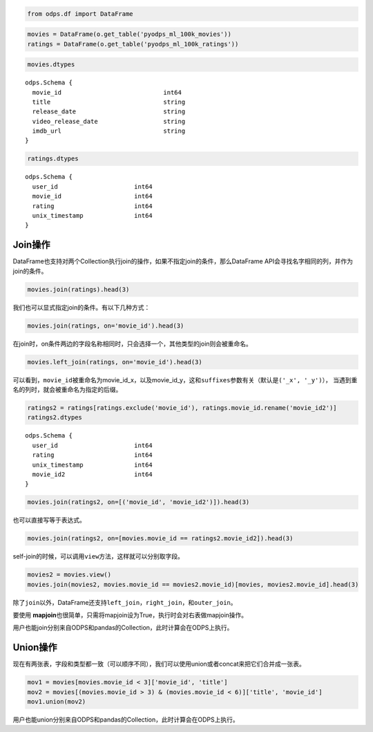 .. _dfjoinunion:

.. code:: python

    from odps.df import DataFrame

.. code:: python

    movies = DataFrame(o.get_table('pyodps_ml_100k_movies'))
    ratings = DataFrame(o.get_table('pyodps_ml_100k_ratings'))

.. code:: python

    movies.dtypes




.. parsed-literal::

    odps.Schema {
      movie_id                            int64       
      title                               string      
      release_date                        string      
      video_release_date                  string      
      imdb_url                            string      
    }



.. code:: python

    ratings.dtypes




.. parsed-literal::

    odps.Schema {
      user_id                     int64     
      movie_id                    int64     
      rating                      int64     
      unix_timestamp              int64     
    }



Join操作
========

DataFrame也支持对两个Collection执行join的操作，如果不指定join的条件，那么DataFrame
API会寻找名字相同的列，并作为join的条件。

.. code:: python

    movies.join(ratings).head(3)




.. raw:: html

    <div style='padding-bottom: 30px; overflow:scroll;'>
    <table border="1" class="dataframe">
      <thead>
        <tr style="text-align: right;">
          <th></th>
          <th>movie_id</th>
          <th>title</th>
          <th>release_date</th>
          <th>video_release_date</th>
          <th>imdb_url</th>
          <th>user_id</th>
          <th>rating</th>
          <th>unix_timestamp</th>
        </tr>
      </thead>
      <tbody>
        <tr>
          <th>0</th>
          <td>3</td>
          <td>Four Rooms (1995)</td>
          <td>01-Jan-1995</td>
          <td></td>
          <td>http://us.imdb.com/M/title-exact?Four%20Rooms%...</td>
          <td>49</td>
          <td>3</td>
          <td>888068877</td>
        </tr>
        <tr>
          <th>1</th>
          <td>3</td>
          <td>Four Rooms (1995)</td>
          <td>01-Jan-1995</td>
          <td></td>
          <td>http://us.imdb.com/M/title-exact?Four%20Rooms%...</td>
          <td>621</td>
          <td>5</td>
          <td>881444887</td>
        </tr>
        <tr>
          <th>2</th>
          <td>3</td>
          <td>Four Rooms (1995)</td>
          <td>01-Jan-1995</td>
          <td></td>
          <td>http://us.imdb.com/M/title-exact?Four%20Rooms%...</td>
          <td>291</td>
          <td>3</td>
          <td>874833936</td>
        </tr>
      </tbody>
    </table>
    </div>



我们也可以显式指定join的条件。有以下几种方式：

.. code:: python

    movies.join(ratings, on='movie_id').head(3)



.. raw:: html

    <div style='padding-bottom: 30px; overflow:scroll;'>
    <table border="1" class="dataframe">
      <thead>
        <tr style="text-align: right;">
          <th></th>
          <th>movie_id</th>
          <th>title</th>
          <th>release_date</th>
          <th>video_release_date</th>
          <th>imdb_url</th>
          <th>user_id</th>
          <th>rating</th>
          <th>unix_timestamp</th>
        </tr>
      </thead>
      <tbody>
        <tr>
          <th>0</th>
          <td>3</td>
          <td>Four Rooms (1995)</td>
          <td>01-Jan-1995</td>
          <td></td>
          <td>http://us.imdb.com/M/title-exact?Four%20Rooms%...</td>
          <td>49</td>
          <td>3</td>
          <td>888068877</td>
        </tr>
        <tr>
          <th>1</th>
          <td>3</td>
          <td>Four Rooms (1995)</td>
          <td>01-Jan-1995</td>
          <td></td>
          <td>http://us.imdb.com/M/title-exact?Four%20Rooms%...</td>
          <td>621</td>
          <td>5</td>
          <td>881444887</td>
        </tr>
        <tr>
          <th>2</th>
          <td>3</td>
          <td>Four Rooms (1995)</td>
          <td>01-Jan-1995</td>
          <td></td>
          <td>http://us.imdb.com/M/title-exact?Four%20Rooms%...</td>
          <td>291</td>
          <td>3</td>
          <td>874833936</td>
        </tr>
      </tbody>
    </table>
    </div>



在join时，on条件两边的字段名称相同时，只会选择一个，其他类型的join则会被重命名。


.. code:: python

    movies.left_join(ratings, on='movie_id').head(3)



.. raw:: html

    <div style='padding-bottom: 30px; overflow:scroll;'>
    <table border="1" class="dataframe">
      <thead>
        <tr style="text-align: right;">
          <th></th>
          <th>movie_id_x</th>
          <th>title</th>
          <th>release_date</th>
          <th>video_release_date</th>
          <th>imdb_url</th>
          <th>user_id</th>
          <th>movie_id_y</th>
          <th>rating</th>
          <th>unix_timestamp</th>
        </tr>
      </thead>
      <tbody>
        <tr>
          <th>0</th>
          <td>3</td>
          <td>Four Rooms (1995)</td>
          <td>01-Jan-1995</td>
          <td></td>
          <td>http://us.imdb.com/M/title-exact?Four%20Rooms%...</td>
          <td>49</td>
          <td>3</td>
          <td>3</td>
          <td>888068877</td>
        </tr>
        <tr>
          <th>1</th>
          <td>3</td>
          <td>Four Rooms (1995)</td>
          <td>01-Jan-1995</td>
          <td></td>
          <td>http://us.imdb.com/M/title-exact?Four%20Rooms%...</td>
          <td>621</td>
          <td>3</td>
          <td>5</td>
          <td>881444887</td>
        </tr>
        <tr>
          <th>2</th>
          <td>3</td>
          <td>Four Rooms (1995)</td>
          <td>01-Jan-1995</td>
          <td></td>
          <td>http://us.imdb.com/M/title-exact?Four%20Rooms%...</td>
          <td>291</td>
          <td>3</td>
          <td>3</td>
          <td>874833936</td>
        </tr>
      </tbody>
    </table>
    </div>



可以看到，\ ``movie_id``\ 被重命名为movie\_id\_x，以及movie\_id\_y，这和\ ``suffixes``\ 参数有关（默认是\ ``('_x', '_y')``\ ），
当遇到重名的列时，就会被重命名为指定的后缀。

.. code:: python

    ratings2 = ratings[ratings.exclude('movie_id'), ratings.movie_id.rename('movie_id2')]
    ratings2.dtypes




.. parsed-literal::

    odps.Schema {
      user_id                     int64     
      rating                      int64     
      unix_timestamp              int64     
      movie_id2                   int64     
    }



.. code:: python

    movies.join(ratings2, on=[('movie_id', 'movie_id2')]).head(3)




.. raw:: html

    <div style='padding-bottom: 30px; overflow:scroll;'>
    <table border="1" class="dataframe">
      <thead>
        <tr style="text-align: right;">
          <th></th>
          <th>movie_id</th>
          <th>title</th>
          <th>release_date</th>
          <th>video_release_date</th>
          <th>imdb_url</th>
          <th>user_id</th>
          <th>rating</th>
          <th>unix_timestamp</th>
          <th>movie_id2</th>
        </tr>
      </thead>
      <tbody>
        <tr>
          <th>0</th>
          <td>3</td>
          <td>Four Rooms (1995)</td>
          <td>01-Jan-1995</td>
          <td></td>
          <td>http://us.imdb.com/M/title-exact?Four%20Rooms%...</td>
          <td>49</td>
          <td>3</td>
          <td>888068877</td>
          <td>3</td>
        </tr>
        <tr>
          <th>1</th>
          <td>3</td>
          <td>Four Rooms (1995)</td>
          <td>01-Jan-1995</td>
          <td></td>
          <td>http://us.imdb.com/M/title-exact?Four%20Rooms%...</td>
          <td>621</td>
          <td>5</td>
          <td>881444887</td>
          <td>3</td>
        </tr>
        <tr>
          <th>2</th>
          <td>3</td>
          <td>Four Rooms (1995)</td>
          <td>01-Jan-1995</td>
          <td></td>
          <td>http://us.imdb.com/M/title-exact?Four%20Rooms%...</td>
          <td>291</td>
          <td>3</td>
          <td>874833936</td>
          <td>3</td>
        </tr>
      </tbody>
    </table>
    </div>



也可以直接写等于表达式。

.. code:: python

    movies.join(ratings2, on=[movies.movie_id == ratings2.movie_id2]).head(3)




.. raw:: html

    <div style='padding-bottom: 30px; overflow:scroll;'>
    <table border="1" class="dataframe">
      <thead>
        <tr style="text-align: right;">
          <th></th>
          <th>movie_id</th>
          <th>title</th>
          <th>release_date</th>
          <th>video_release_date</th>
          <th>imdb_url</th>
          <th>user_id</th>
          <th>rating</th>
          <th>unix_timestamp</th>
          <th>movie_id2</th>
        </tr>
      </thead>
      <tbody>
        <tr>
          <th>0</th>
          <td>3</td>
          <td>Four Rooms (1995)</td>
          <td>01-Jan-1995</td>
          <td></td>
          <td>http://us.imdb.com/M/title-exact?Four%20Rooms%...</td>
          <td>49</td>
          <td>3</td>
          <td>888068877</td>
          <td>3</td>
        </tr>
        <tr>
          <th>1</th>
          <td>3</td>
          <td>Four Rooms (1995)</td>
          <td>01-Jan-1995</td>
          <td></td>
          <td>http://us.imdb.com/M/title-exact?Four%20Rooms%...</td>
          <td>621</td>
          <td>5</td>
          <td>881444887</td>
          <td>3</td>
        </tr>
        <tr>
          <th>2</th>
          <td>3</td>
          <td>Four Rooms (1995)</td>
          <td>01-Jan-1995</td>
          <td></td>
          <td>http://us.imdb.com/M/title-exact?Four%20Rooms%...</td>
          <td>291</td>
          <td>3</td>
          <td>874833936</td>
          <td>3</td>
        </tr>
      </tbody>
    </table>
    </div>



self-join的时候，可以调用\ ``view``\ 方法，这样就可以分别取字段。

.. code:: python

    movies2 = movies.view()
    movies.join(movies2, movies.movie_id == movies2.movie_id)[movies, movies2.movie_id].head(3)




.. raw:: html

    <div style='padding-bottom: 30px'>
    <table border="1" class="dataframe">
      <thead>
        <tr style="text-align: right;">
          <th></th>
          <th>movie_id_x</th>
          <th>title_x</th>
          <th>release_date_x</th>
          <th>video_release_date_x</th>
          <th>imdb_url_x</th>
          <th>movie_id_y</th>
        </tr>
      </thead>
      <tbody>
        <tr>
          <th>0</th>
          <td>1</td>
          <td>Toy Story (1995)</td>
          <td>01-Jan-1995</td>
          <td></td>
          <td>http://us.imdb.com/M/title-exact?Toy%20Story%2...</td>
          <td>1</td>
        </tr>
        <tr>
          <th>1</th>
          <td>2</td>
          <td>GoldenEye (1995)</td>
          <td>01-Jan-1995</td>
          <td></td>
          <td>http://us.imdb.com/M/title-exact?GoldenEye%20(...</td>
          <td>2</td>
        </tr>
        <tr>
          <th>2</th>
          <td>3</td>
          <td>Four Rooms (1995)</td>
          <td>01-Jan-1995</td>
          <td></td>
          <td>http://us.imdb.com/M/title-exact?Four%20Rooms%...</td>
          <td>3</td>
        </tr>
      </tbody>
    </table>
    </div>



除了\ ``join``\ 以外，DataFrame还支持\ ``left_join``\ ，\ ``right_join``\ ，和\ ``outer_join``\ 。

要使用 **mapjoin**\ 也很简单，只需将mapjoin设为True，执行时会对右表做mapjoin操作。

用户也能join分别来自ODPS和pandas的Collection，此时计算会在ODPS上执行。

Union操作
=========

现在有两张表，字段和类型都一致（可以顺序不同），我们可以使用union或者concat来把它们合并成一张表。

.. code:: python

    mov1 = movies[movies.movie_id < 3]['movie_id', 'title']
    mov2 = movies[(movies.movie_id > 3) & (movies.movie_id < 6)]['title', 'movie_id']
    mov1.union(mov2)




.. raw:: html

    <div style='padding-bottom: 30px'>
    <table border="1" class="dataframe">
      <thead>
        <tr style="text-align: right;">
          <th></th>
          <th>movie_id</th>
          <th>title</th>
        </tr>
      </thead>
      <tbody>
        <tr>
          <th>0</th>
          <td>1</td>
          <td>Toy Story (1995)</td>
        </tr>
        <tr>
          <th>1</th>
          <td>2</td>
          <td>GoldenEye (1995)</td>
        </tr>
        <tr>
          <th>2</th>
          <td>4</td>
          <td>Get Shorty (1995)</td>
        </tr>
        <tr>
          <th>3</th>
          <td>5</td>
          <td>Copycat (1995)</td>
        </tr>
      </tbody>
    </table>
    </div>

用户也能union分别来自ODPS和pandas的Collection，此时计算会在ODPS上执行。
